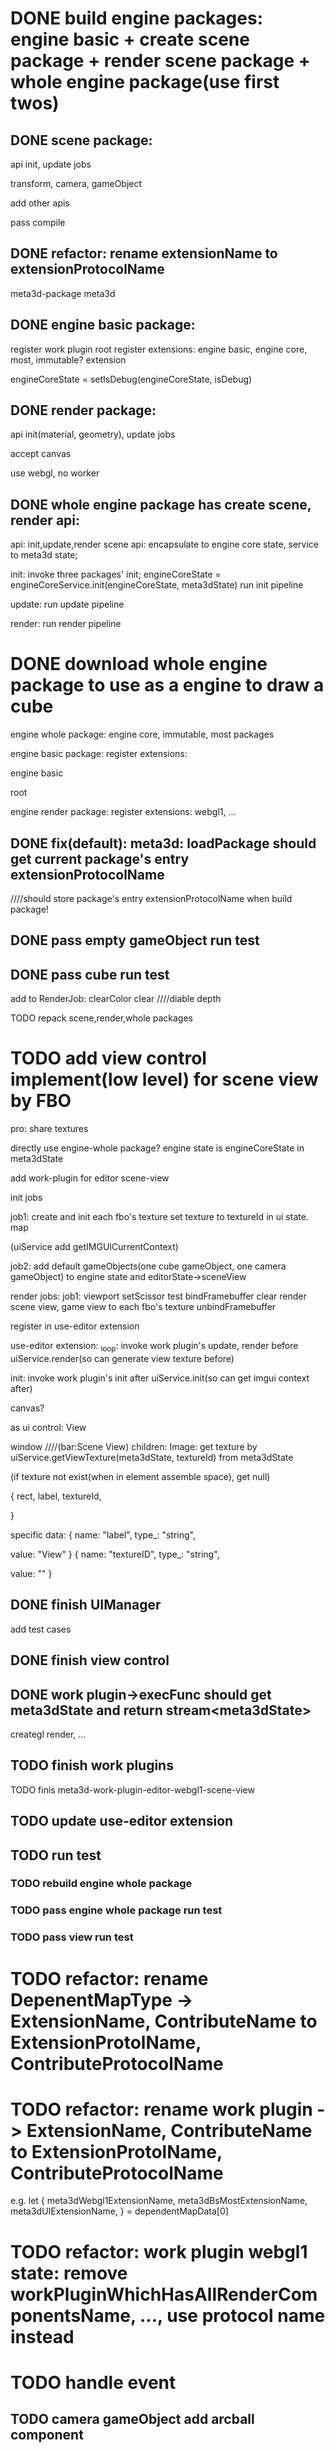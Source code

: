 * DONE build engine packages: engine basic + create scene package + render scene package + whole engine package(use first twos)


** DONE scene package:
api
init, update jobs

transform, camera, gameObject

add other apis


pass compile


** DONE refactor: rename extensionName to extensionProtocolName

meta3d-package
meta3d



** DONE engine basic package:
register work plugin root
register extensions:
engine basic, engine core, most, immutable? extension

engineCoreState = setIsDebug(engineCoreState, isDebug)





** DONE render package:
api
init(material, geometry), update jobs

accept canvas





use webgl, no worker
# use webgpu





** DONE whole engine package has create scene, render api:
api:
    init,update,render
    scene api:
        encapsulate to engine core state, service to meta3d state;

init:
invoke three packages' init;
engineCoreState = engineCoreService.init(engineCoreState, meta3dState)
run init pipeline

update:
run update pipeline

render:
run render pipeline




* DONE download whole engine package to use as a engine to draw a cube

engine whole package:
engine core, immutable, most
packages




engine basic package:
register extensions:
# engine basic, engine core, most, immutable? extension
engine basic

root





engine render package:
register extensions:
webgl1, ...


# ** TODO feat(default): meta3d: if not has entry extension, error with info

** DONE fix(default): meta3d: loadPackage should get current package's entry extensionProtocolName

////should store package's entry extensionProtocolName when build package!


** DONE pass empty gameObject run test

# init

# loop








** DONE pass cube run test

add to RenderJob:
clearColor
clear
////diable depth

TODO repack scene,render,whole packages



# * TODO add edit view control implement by FBO
* TODO add view control implement(low level) for scene view by FBO

# provide init life handle

# can use to build scene view, game view high level custom controls



# one canvas-one view-one gl




# one canvas-one view-one gl-one engine state(meta3dState?)(encapsulate), contain scene view and game view

pro:
share textures

# encapsulate viewport logic


# config:
# viewRect

#   |> DeviceManagerEngineService.setViewport(viewRect)
#   |> DeviceManagerEngineService.setScissorTest(true)
#   |> DeviceManagerEngineService.setScissor(viewRect)





# add extension:
# engineForEditor
#     has engine state

# invoke engine api by engine whole package


directly use engine-whole package?
engine state is engineCoreState in meta3dState








add work-plugin for editor
scene-view

init jobs

job1:
create and init each fbo's texture
set texture to textureId in ui state. map

(uiService add getIMGUICurrentContext)


job2:
add default gameObjects(one cube gameObject, one camera gameObject) to engine state and editorState->sceneView




# update jobs

render jobs:
job1: 
viewport
setScissor test
bindFramebuffer
clear
render scene view, game view to each fbo's texture
unbindFramebuffer


register in use-editor extension


use-editor extension:
_loop:
invoke work plugin's update, render before uiService.render(so can generate view texture before)

init:
invoke work plugin's init after uiService.init(so can get imgui context after)








canvas?


            # {
            #     rect,
            #     canvasId,
            #     # no children
            # }


# specific data:
# {
#         name: "canvasId",
#         type_: "string",
#         value: _generateUniqueId()
#     }


# ui component
as ui control:
View

window    ////(bar:Scene View)
children:
Image: 
get texture by uiService.getViewTexture(meta3dState, textureId) from meta3dState
# (if texture not exist(when in element assemble space), get default texture)
(if texture not exist(when in element assemble space), get null)


            {
                rect,
                label,
                textureId,
                # no children
            }


specific data:
{
        name: "label",
        type_: "string",
        # user change to Scene View
        value: "View"
    }
{
        name: "textureID",
        type_: "string",
        # value: _generateUniqueId()

        # TODO need user give:sceneView
        value: ""
    }





** DONE finish UIManager

# TODO pass compile
# TODO pass test

add test cases


** DONE finish view control

** DONE work plugin->execFunc should get meta3dState and return stream<meta3dState>

# TODO pass work plugin compile:
creategl
render,
...


** TODO finish work plugins

TODO finis meta3d-work-plugin-editor-webgl1-scene-view


** TODO update use-editor extension




** TODO run test


*** TODO rebuild engine whole package


*** TODO pass engine whole package run test

*** TODO pass view run test


* TODO refactor: rename DepenentMapType -> ExtensionName, ContributeName to ExtensionProtolName, ContributeProtocolName

* TODO refactor: rename work plugin -> ExtensionName, ContributeName to ExtensionProtolName, ContributeProtocolName
e.g.  let {
		meta3dWebgl1ExtensionName,
		meta3dBsMostExtensionName,
		meta3dUIExtensionName,
	} = dependentMapData[0]



* TODO refactor: work plugin webgl1 state: remove   workPluginWhichHasAllRenderComponentsName, ..., use protocol name instead



* TODO handle event

** TODO camera gameObject add arcball component


** TODO handle event




* TODO run test: add scene view based to show a cube + arcball camera


# * TODO run test: add scene view based on 3D view to show a cube + arcball camera + grid
* TODO run test: add grid



* TODO use view control implement(low level) for scene view and game view

one canvas-one view-one gl

one engine state(meta3dState?)(encapsulate)


contain scene view and game view



** TODO add meshrenderer component

has isRender

** TODO update PrepareRenderDataJob


** TODO render scene view and game view

share gl, engine state


encapsulate viewport logic


config:
viewRect

  |> DeviceManagerEngineService.setViewport(viewRect)
  |> DeviceManagerEngineService.setScissorTest(true)
  |> DeviceManagerEngineService.setScissor(viewRect)




scene view has default scene gameObjects




* TODO handle event

** TODO handle scene view, game view event

refer to wonder-editor code

add event target


dependent on scene view event, game view event(has independent state)?



* TODO run test: add scene view, game view based to show a cube + arcball camera + grid





* TODO add two buttons, to add a cube gameObject and add a arcball camera controller gameObject


* TODO add run button to run game view


# * TODO refactor: extract 3D View custom control(low level)







* TODO refactor: remove unused extensions, contributes, related protocols

* TODO refactor: rename getGL to getGl??

* TODO publish
